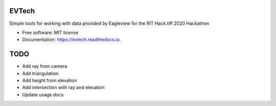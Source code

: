 ======
EVTech
======

.. image:: https://img.shields.io/pypi/v/evtech.svg
        :target: https://pypi.python.org/pypi/evtech

.. image:: https://img.shields.io/travis/dnilosek/evtech.svg
        :target: https://travis-ci.org/dnilosek/evtech

.. image:: https://coveralls.io/repos/github/dnilosek/evtech/badge.svg
        :target: https://coveralls.io/github/dnilosek/evtech

.. image:: https://readthedocs.org/projects/evtech/badge/?version=latest
        :target: https://evtech.readthedocs.io/en/latest/?badge=latest
        :alt: Documentation Status

.. image:: https://pyup.io/repos/github/dnilosek/evtech/shield.svg
     :target: https://pyup.io/repos/github/dnilosek/evtech/
     :alt: Updates

.. image:: https://pyup.io/repos/github/dnilosek/evtech/python-3-shield.svg
     :target: https://pyup.io/repos/github/dnilosek/evtech/
     :alt: Python 3

Simple tools for working with data provided by Eagleview for the RIT Hack.tiff 2020 Hackathon


* Free software: MIT license
* Documentation: https://evtech.readthedocs.io.

====
TODO
====

* Add ray from camera
* Add triangulation
* Add height from elevation
* Add intersection with ray and elevation
* Update usage docs